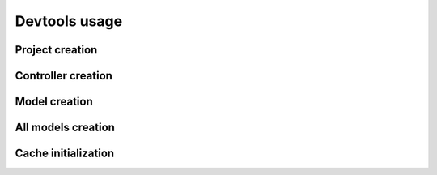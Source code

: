 Devtools usage
==============

Project creation
----------------

Controller creation
-------------------

Model creation
--------------

All models creation
-------------------

Cache initialization
--------------------